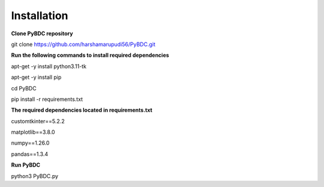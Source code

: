 Installation
==================
**Clone PyBDC repository** 

git clone https://github.com/harshamarupudi56/PyBDC.git

**Run the following commands to install required dependencies** 

apt-get -y install python3.11-tk

apt-get -y install pip

cd PyBDC

pip install -r requirements.txt

**The required dependencies located in requirements.txt** 

customtkinter==5.2.2

matplotlib==3.8.0

numpy==1.26.0

pandas==1.3.4


**Run PyBDC**

python3 PyBDC.py
